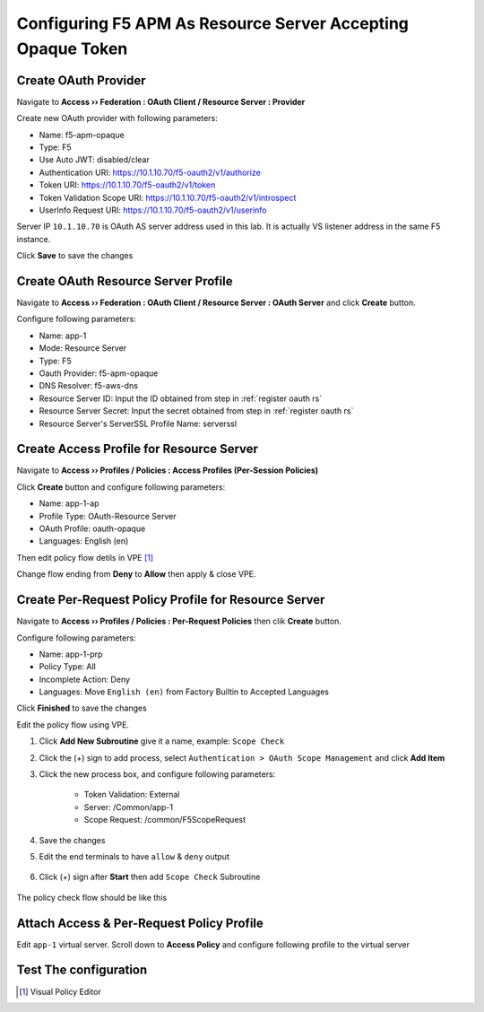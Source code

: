 Configuring F5 APM As Resource Server Accepting Opaque Token
====

Create OAuth Provider
----

Navigate to **Access  ››  Federation : OAuth Client / Resource Server : Provider**

Create new OAuth provider with following parameters:

- Name: f5-apm-opaque
- Type: F5
- Use Auto JWT: disabled/clear
- Authentication URI: https://10.1.10.70/f5-oauth2/v1/authorize
- Token URI: https://10.1.10.70/f5-oauth2/v1/token
- Token Validation Scope URI: https://10.1.10.70/f5-oauth2/v1/introspect
- UserInfo Request URI: https://10.1.10.70/f5-oauth2/v1/userinfo

Server IP ``10.1.10.70`` is OAuth AS server address used in this lab. 
It is actually VS listener address in the same F5 instance.

Click **Save** to save the changes

.. image:: img/201-oauth-provider-1.png

Create OAuth Resource Server Profile
----

Navigate to **Access  ››  Federation : OAuth Client / Resource Server : OAuth Server** and click **Create** button.

Configure following parameters:

- Name: app-1
- Mode: Resource Server
- Type: F5
- Oauth Provider: f5-apm-opaque
- DNS Resolver: f5-aws-dns
- Resource Server ID: Input the ID obtained from step in :ref:`register oauth rs`
- Resource Server Secret: Input the secret obtained from step in :ref:`register oauth rs`
- Resource Server's ServerSSL Profile Name: serverssl

.. image:: img/202-oauth-resource-server-1.png

Create Access Profile for Resource Server
----

Navigate to **Access  ››  Profiles / Policies : Access Profiles (Per-Session Policies)**

Click **Create** button and configure following parameters:

- Name: app-1-ap
- Profile Type: OAuth-Resource Server
- OAuth Profile: oauth-opaque
- Languages: English (en)

.. image:: img/204-oauth-ap-1.png
.. image:: img/204-oauth-ap-2.png

Then edit policy flow detils in VPE [#]_

Change flow ending from **Deny** to **Allow** then apply & close VPE.

.. image:: img/204-oauth-ap-3.png

Create Per-Request Policy Profile for Resource Server
----

Navigate to **Access  ››  Profiles / Policies : Per-Request Policies** then clik **Create** button.

Configure following parameters:

- Name: app-1-prp
- Policy Type: All
- Incomplete Action: Deny
- Languages: Move ``English (en)`` from Factory Builtin to Accepted Languages

.. image:: img/205-oauth-prp-1.png

Click **Finished** to save the changes

Edit the policy flow using VPE.

1. Click **Add New Subroutine** give it a name, example: ``Scope Check``
2. Click the (+) sign to add process, select ``Authentication > OAuth Scope Management`` and click **Add Item**
3. Click the new process box, and configure following parameters:

    - Token Validation: External
    - Server: /Common/app-1
    - Scope Request: /common/F5ScopeRequest

    .. image:: img/205-oauth-prp-2.png

4. Save the changes
#. Edit the end terminals to have ``allow`` & ``deny`` output

    .. image:: img/205-oauth-prp-4.png

#. Click (+) sign after **Start** then add ``Scope Check`` Subroutine

    .. image:: img/205-oauth-prp-3.png

The policy check flow should be like this

.. image:: img/205-oauth-prp-5.png

Attach Access & Per-Request Policy Profile
----

Edit ``app-1`` virtual server.
Scroll down to **Access Policy** and configure following profile to the virtual server

.. image:: img/206-access-policy-1.png

Test The configuration
----

.. [#] Visual Policy Editor
